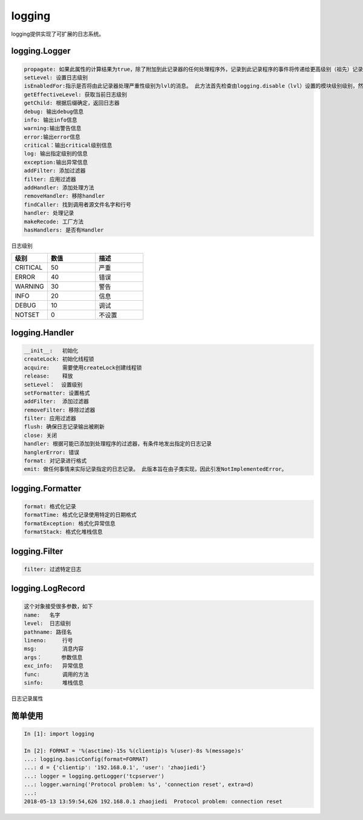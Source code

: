 logging
=====================================================
logging提供实现了可扩展的日志系统。

logging.Logger
----------------------------------------------------

.. code-block:: text

    propagate: 如果此属性的计算结果为true，除了附加到此记录器的任何处理程序外，记录到此记录程序的事件将传递给更高级别（祖先）记录程序的处理程序。
    setLevel: 设置日志级别
    isEnabledFor:指示是否将由此记录器处理严重性级别为lvl的消息。 此方法首先检查由logging.disable（lvl）设置的模块级别级别，然后检查记录器的有效级别
    getEffectiveLevel: 获取当前日志级别
    getChild: 根据后缀确定，返回日志器
    debug: 输出debug信息
    info: 输出info信息
    warning:输出警告信息
    error:输出error信息
    critical：输出critical级别信息
    log: 输出指定级别的信息
    exception:输出异常信息
    addFilter: 添加过滤器
    filter: 应用过滤器
    addHandler: 添加处理方法
    removeHandler: 移除handler
    findCaller: 找到调用者源文件名字和行号
    handler: 处理记录
    makeRecode: 工厂方法
    hasHandlers: 是否有Handler

日志级别

.. csv-table:: 
   :header: "级别","数值","描述"
   :widths: 15,20,20

    "CRITICAL","50","严重"
    "ERROR","40","错误"
    "WARNING","30","警告"
    "INFO","20","信息"
    "DEBUG","10","调试"
    "NOTSET","0","不设置"

logging.Handler
--------------------------------------------

.. code-block:: text 

    __init__:   初始化
    createLock: 初始化线程锁
    acquire:    需要使用createLock创建线程锁
    release:    释放
    setLevel：  设置级别
    setFormatter: 设置格式
    addFilter:  添加过滤器
    removeFilter: 移除过滤器
    filter: 应用过滤器
    flush: 确保日志记录输出被刷新
    close: 关闭
    handler: 根据可能已添加到处理程序的过滤器，有条件地发出指定的日志记录
    hanglerError: 错误
    format: 对记录进行格式
    emit: 做任何事情来实际记录指定的日志记录。 此版本旨在由子类实现，因此引发NotImplementedError。

logging.Formatter
--------------------------------------------

.. code-block:: text 

    format: 格式化记录
    formatTime: 格式化记录使用特定的日期格式
    formatException: 格式化异常信息
    formatStack: 格式化堆栈信息

logging.Filter
--------------------------------------------

.. code-block:: text 

    filter: 过滤特定日志

logging.LogRecord
--------------------------------------------

.. code-block:: text 

    这个对象接受很多参数，如下
    name:   名字
    level:  日志级别
    pathname: 路径名
    lineno:     行号
    msg:        消息内容
    args：      参数信息
    exc_info:   异常信息
    func:       调用的方法
    sinfo:      堆栈信息

日志记录属性

.. csv-table:: 
   :header: "属性","格式","描述"
     
简单使用
---------------------------------------------

.. code-block:: python 

    In [1]: import logging

    In [2]: FORMAT = '%(asctime)-15s %(clientip)s %(user)-8s %(message)s'
    ...: logging.basicConfig(format=FORMAT)
    ...: d = {'clientip': '192.168.0.1', 'user': 'zhaojiedi'}
    ...: logger = logging.getLogger('tcpserver')
    ...: logger.warning('Protocol problem: %s', 'connection reset', extra=d)
    ...:
    2018-05-13 13:59:54,626 192.168.0.1 zhaojiedi  Protocol problem: connection reset